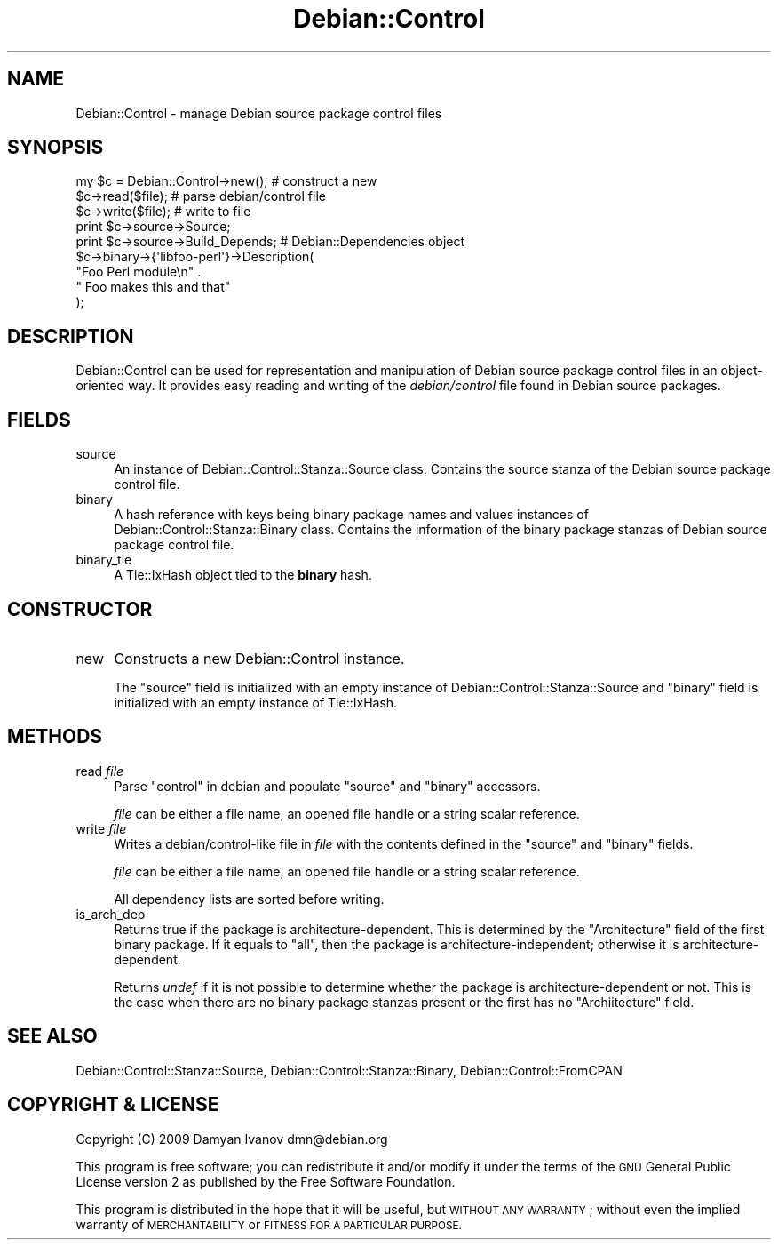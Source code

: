 .\" Automatically generated by Pod::Man 4.10 (Pod::Simple 3.35)
.\"
.\" Standard preamble:
.\" ========================================================================
.de Sp \" Vertical space (when we can't use .PP)
.if t .sp .5v
.if n .sp
..
.de Vb \" Begin verbatim text
.ft CW
.nf
.ne \\$1
..
.de Ve \" End verbatim text
.ft R
.fi
..
.\" Set up some character translations and predefined strings.  \*(-- will
.\" give an unbreakable dash, \*(PI will give pi, \*(L" will give a left
.\" double quote, and \*(R" will give a right double quote.  \*(C+ will
.\" give a nicer C++.  Capital omega is used to do unbreakable dashes and
.\" therefore won't be available.  \*(C` and \*(C' expand to `' in nroff,
.\" nothing in troff, for use with C<>.
.tr \(*W-
.ds C+ C\v'-.1v'\h'-1p'\s-2+\h'-1p'+\s0\v'.1v'\h'-1p'
.ie n \{\
.    ds -- \(*W-
.    ds PI pi
.    if (\n(.H=4u)&(1m=24u) .ds -- \(*W\h'-12u'\(*W\h'-12u'-\" diablo 10 pitch
.    if (\n(.H=4u)&(1m=20u) .ds -- \(*W\h'-12u'\(*W\h'-8u'-\"  diablo 12 pitch
.    ds L" ""
.    ds R" ""
.    ds C` ""
.    ds C' ""
'br\}
.el\{\
.    ds -- \|\(em\|
.    ds PI \(*p
.    ds L" ``
.    ds R" ''
.    ds C`
.    ds C'
'br\}
.\"
.\" Escape single quotes in literal strings from groff's Unicode transform.
.ie \n(.g .ds Aq \(aq
.el       .ds Aq '
.\"
.\" If the F register is >0, we'll generate index entries on stderr for
.\" titles (.TH), headers (.SH), subsections (.SS), items (.Ip), and index
.\" entries marked with X<> in POD.  Of course, you'll have to process the
.\" output yourself in some meaningful fashion.
.\"
.\" Avoid warning from groff about undefined register 'F'.
.de IX
..
.nr rF 0
.if \n(.g .if rF .nr rF 1
.if (\n(rF:(\n(.g==0)) \{\
.    if \nF \{\
.        de IX
.        tm Index:\\$1\t\\n%\t"\\$2"
..
.        if !\nF==2 \{\
.            nr % 0
.            nr F 2
.        \}
.    \}
.\}
.rr rF
.\"
.\" Accent mark definitions (@(#)ms.acc 1.5 88/02/08 SMI; from UCB 4.2).
.\" Fear.  Run.  Save yourself.  No user-serviceable parts.
.    \" fudge factors for nroff and troff
.if n \{\
.    ds #H 0
.    ds #V .8m
.    ds #F .3m
.    ds #[ \f1
.    ds #] \fP
.\}
.if t \{\
.    ds #H ((1u-(\\\\n(.fu%2u))*.13m)
.    ds #V .6m
.    ds #F 0
.    ds #[ \&
.    ds #] \&
.\}
.    \" simple accents for nroff and troff
.if n \{\
.    ds ' \&
.    ds ` \&
.    ds ^ \&
.    ds , \&
.    ds ~ ~
.    ds /
.\}
.if t \{\
.    ds ' \\k:\h'-(\\n(.wu*8/10-\*(#H)'\'\h"|\\n:u"
.    ds ` \\k:\h'-(\\n(.wu*8/10-\*(#H)'\`\h'|\\n:u'
.    ds ^ \\k:\h'-(\\n(.wu*10/11-\*(#H)'^\h'|\\n:u'
.    ds , \\k:\h'-(\\n(.wu*8/10)',\h'|\\n:u'
.    ds ~ \\k:\h'-(\\n(.wu-\*(#H-.1m)'~\h'|\\n:u'
.    ds / \\k:\h'-(\\n(.wu*8/10-\*(#H)'\z\(sl\h'|\\n:u'
.\}
.    \" troff and (daisy-wheel) nroff accents
.ds : \\k:\h'-(\\n(.wu*8/10-\*(#H+.1m+\*(#F)'\v'-\*(#V'\z.\h'.2m+\*(#F'.\h'|\\n:u'\v'\*(#V'
.ds 8 \h'\*(#H'\(*b\h'-\*(#H'
.ds o \\k:\h'-(\\n(.wu+\w'\(de'u-\*(#H)/2u'\v'-.3n'\*(#[\z\(de\v'.3n'\h'|\\n:u'\*(#]
.ds d- \h'\*(#H'\(pd\h'-\w'~'u'\v'-.25m'\f2\(hy\fP\v'.25m'\h'-\*(#H'
.ds D- D\\k:\h'-\w'D'u'\v'-.11m'\z\(hy\v'.11m'\h'|\\n:u'
.ds th \*(#[\v'.3m'\s+1I\s-1\v'-.3m'\h'-(\w'I'u*2/3)'\s-1o\s+1\*(#]
.ds Th \*(#[\s+2I\s-2\h'-\w'I'u*3/5'\v'-.3m'o\v'.3m'\*(#]
.ds ae a\h'-(\w'a'u*4/10)'e
.ds Ae A\h'-(\w'A'u*4/10)'E
.    \" corrections for vroff
.if v .ds ~ \\k:\h'-(\\n(.wu*9/10-\*(#H)'\s-2\u~\d\s+2\h'|\\n:u'
.if v .ds ^ \\k:\h'-(\\n(.wu*10/11-\*(#H)'\v'-.4m'^\v'.4m'\h'|\\n:u'
.    \" for low resolution devices (crt and lpr)
.if \n(.H>23 .if \n(.V>19 \
\{\
.    ds : e
.    ds 8 ss
.    ds o a
.    ds d- d\h'-1'\(ga
.    ds D- D\h'-1'\(hy
.    ds th \o'bp'
.    ds Th \o'LP'
.    ds ae ae
.    ds Ae AE
.\}
.rm #[ #] #H #V #F C
.\" ========================================================================
.\"
.IX Title "Debian::Control 3pm"
.TH Debian::Control 3pm "2018-09-14" "perl v5.28.1" "User Contributed Perl Documentation"
.\" For nroff, turn off justification.  Always turn off hyphenation; it makes
.\" way too many mistakes in technical documents.
.if n .ad l
.nh
.SH "NAME"
Debian::Control \- manage Debian source package control files
.SH "SYNOPSIS"
.IX Header "SYNOPSIS"
.Vb 9
\&    my $c = Debian::Control\->new();         # construct a new
\&    $c\->read($file);                        # parse debian/control file
\&    $c\->write($file);                       # write to file
\&    print $c\->source\->Source;
\&    print $c\->source\->Build_Depends;        # Debian::Dependencies object
\&    $c\->binary\->{\*(Aqlibfoo\-perl\*(Aq}\->Description(
\&        "Foo Perl module\en" .
\&        " Foo makes this and that"
\&    );
.Ve
.SH "DESCRIPTION"
.IX Header "DESCRIPTION"
Debian::Control can be used for representation and manipulation of Debian
source package control files in an object-oriented way. It provides easy
reading and writing of the \fIdebian/control\fR file found in Debian source
packages.
.SH "FIELDS"
.IX Header "FIELDS"
.IP "source" 4
.IX Item "source"
An instance of Debian::Control::Stanza::Source class. Contains the source
stanza of the Debian source package control file.
.IP "binary" 4
.IX Item "binary"
A hash reference with keys being binary
package names and values instances of Debian::Control::Stanza::Binary class.
Contains the information of the binary package stanzas of Debian source package
control file.
.IP "binary_tie" 4
.IX Item "binary_tie"
A Tie::IxHash object tied to the \fBbinary\fR hash.
.SH "CONSTRUCTOR"
.IX Header "CONSTRUCTOR"
.IP "new" 4
.IX Item "new"
Constructs a new Debian::Control instance.
.Sp
The \f(CW\*(C`source\*(C'\fR field is initialized with an empty instance of
Debian::Control::Stanza::Source and \f(CW\*(C`binary\*(C'\fR field is initialized with an
empty instance of Tie::IxHash.
.SH "METHODS"
.IX Header "METHODS"
.IP "read \fIfile\fR" 4
.IX Item "read file"
Parse \*(L"control\*(R" in debian and populate \f(CW\*(C`source\*(C'\fR and \f(CW\*(C`binary\*(C'\fR accessors.
.Sp
\&\fIfile\fR can be either a file name, an opened file handle or a string scalar
reference.
.IP "write \fIfile\fR" 4
.IX Item "write file"
Writes a debian/control\-like file in \fIfile\fR with the contents defined in the
\&\f(CW\*(C`source\*(C'\fR and \f(CW\*(C`binary\*(C'\fR fields.
.Sp
\&\fIfile\fR can be either a file name, an opened file handle or a string scalar
reference.
.Sp
All dependency lists are sorted before writing.
.IP "is_arch_dep" 4
.IX Item "is_arch_dep"
Returns true if the package is architecture-dependent. This is determined by
the \f(CW\*(C`Architecture\*(C'\fR field of the first binary package. If it equals to \f(CW\*(C`all\*(C'\fR,
then the package is architecture-independent; otherwise it is
architecture-dependent.
.Sp
Returns \fIundef\fR if it is not possible to determine whether the package is
architecture-dependent or not. This is the case when there are no binary
package stanzas present or the first has no \f(CW\*(C`Archiitecture\*(C'\fR field.
.SH "SEE ALSO"
.IX Header "SEE ALSO"
Debian::Control::Stanza::Source, Debian::Control::Stanza::Binary,
Debian::Control::FromCPAN
.SH "COPYRIGHT & LICENSE"
.IX Header "COPYRIGHT & LICENSE"
Copyright (C) 2009 Damyan Ivanov dmn@debian.org
.PP
This program is free software; you can redistribute it and/or modify it under
the terms of the \s-1GNU\s0 General Public License version 2 as published by the Free
Software Foundation.
.PP
This program is distributed in the hope that it will be useful, but \s-1WITHOUT ANY
WARRANTY\s0; without even the implied warranty of \s-1MERCHANTABILITY\s0 or \s-1FITNESS FOR A
PARTICULAR PURPOSE.\s0
